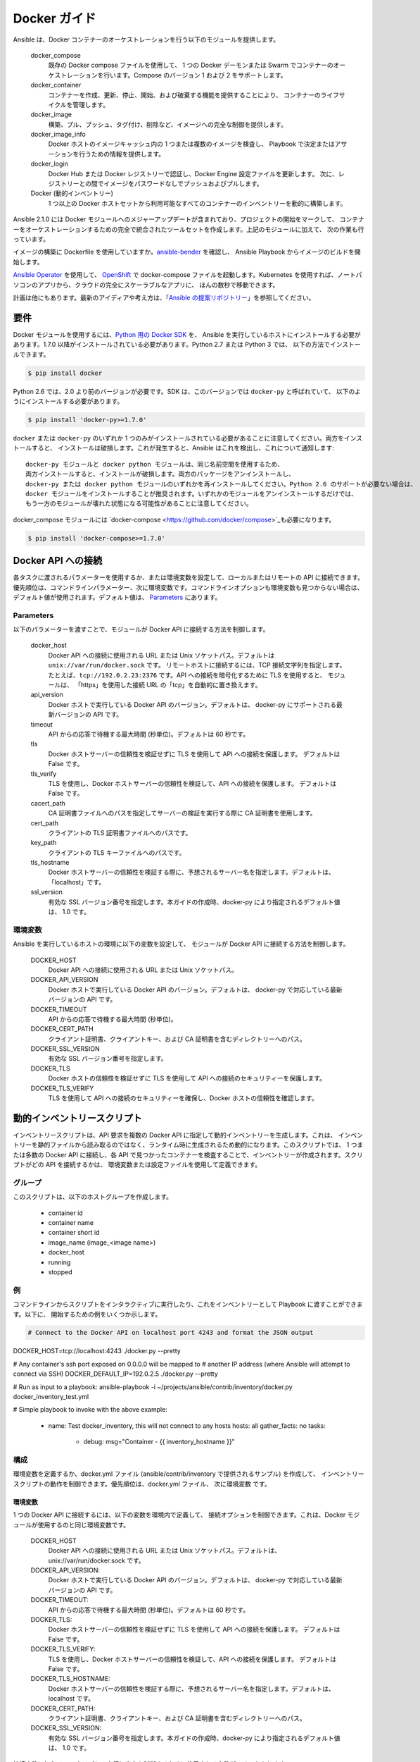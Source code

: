 Docker ガイド
============

Ansible は、Docker コンテナーのオーケストレーションを行う以下のモジュールを提供します。

    docker_compose
        既存の Docker compose ファイルを使用して、
        1 つの Docker デーモンまたは Swarm でコンテナーのオーケストレーションを行います。Compose のバージョン 1 および 2 をサポートします。

    docker_container
        コンテナーを作成、更新、停止、開始、および破棄する機能を提供することにより、
        コンテナーのライフサイクルを管理します。

    docker_image
        構築、プル、プッシュ、タグ付け、削除など、イメージへの完全な制御を提供します。

    docker_image_info
        Docker ホストのイメージキャッシュ内の 1 つまたは複数のイメージを検査し、
        Playbook で決定またはアサーションを行うための情報を提供します。

    docker_login
        Docker Hub または Docker レジストリーで認証し、Docker Engine 設定ファイルを更新します。
        次に、レジストリーとの間でイメージをパスワードなしでプッシュおよびプルします。

    Docker (動的インベントリー)
        1 つ以上の Docker ホストセットから利用可能なすべてのコンテナーのインベントリーを動的に構築します。


Ansible 2.1.0 には Docker モジュールへのメジャーアップデートが含まれており、プロジェクトの開始をマークして、
コンテナーをオーケストレーションするための完全で統合されたツールセットを作成します。上記のモジュールに加えて、
次の作業も行っています。

イメージの構築に Dockerfile を使用していますか。`ansible-bender <https://github.com/ansible-community/ansible-bender>`_ を確認し、
Ansible Playbook からイメージのビルドを開始します。

`Ansible Operator <https://learn.openshift.com/ansibleop/ansible-operator-overview/>`_ を使用して、
`OpenShift <https://www.okd.io/>`_ で docker-compose ファイルを起動します。Kubernetes を使用すれば、ノートパソコンのアプリから、クラウドの完全にスケーラブルなアプリに、
ほんの数秒で移動できます。

計画は他にもあります。最新のアイディアや考え方は、「`Ansible の提案リポジトリー <https://github.com/ansible/proposals/tree/master/docker>`_」を参照してください。

要件
------------

Docker モジュールを使用するには、`Python 用の Docker SDK <https://docker-py.readthedocs.io/en/stable/>`_ を、
Ansible を実行しているホストにインストールする必要があります。1.7.0 以降がインストールされている必要があります。Python 2.7 または Python 3 では、
以下の方法でインストールできます。

.. code-block:: bash

    $ pip install docker

Python 2.6 では、2.0 より前のバージョンが必要です。SDK は、このバージョンでは ``docker-py`` と呼ばれていて、
以下のようにインストールする必要があります。

.. code-block:: bash

    $ pip install 'docker-py>=1.7.0'

``docker`` または ``docker-py`` のいずれか 1 つのみがインストールされている必要があることに注意してください。両方をインストールすると、
インストールは破損します。これが発生すると、Ansible はこれを検出し、これについて通知します::

    docker-py モジュールと docker python モジュールは、同じ名前空間を使用するため、
    両方インストールすると、インストールが破損します。両方のパッケージをアンインストールし、
    docker-py または docker python モジュールのいずれかを再インストールしてください。Python 2.6 のサポートが必要ない場合は、
    docker モジュールをインストールすることが推奨されます。いずれかのモジュールをアンインストールするだけでは、
    もう一方のモジュールが壊れた状態になる可能性があることに注意してください。

docker_compose モジュールには `docker-compose <https://github.com/docker/compose>`_も必要になります。

.. code-block:: bash

   $ pip install 'docker-compose>=1.7.0'


Docker API への接続
----------------------------

各タスクに渡されるパラメーターを使用するか、または環境変数を設定して、ローカルまたはリモートの API に接続できます。
優先順位は、コマンドラインパラメーター、次に環境変数です。コマンドラインオプションも環境変数も見つからない場合は、
デフォルト値が使用されます。デフォルト値は、
`Parameters`_ にあります。


Parameters
..........

以下のパラメーターを渡すことで、モジュールが Docker API に接続する方法を制御します。

    docker_host
        Docker API への接続に使用される URL または Unix ソケットパス。デフォルトは ``unix://var/run/docker.sock`` です。
        リモートホストに接続するには、TCP 接続文字列を指定します。たとえば、``tcp://192.0.2.23:2376`` です。API への接続を暗号化するために TLS を使用すると、
        モジュールは、
        「https」を使用した接続 URL の「tcp」を自動的に置き換えます。

    api_version
        Docker ホストで実行している Docker API のバージョン。デフォルトは、
        docker-py にサポートされる最新バージョンの API です。

    timeout
        API からの応答で待機する最大時間 (秒単位)。デフォルトは 60 秒です。

    tls
        Docker ホストサーバーの信頼性を検証せずに TLS を使用して API への接続を保護します。
        デフォルトは False です。

    tls_verify
        TLS を使用し、Docker ホストサーバーの信頼性を検証して、API への接続を保護します。
        デフォルトは False です。

    cacert_path
        CA 証明書ファイルへのパスを指定してサーバーの検証を実行する際に CA 証明書を使用します。

    cert_path
        クライアントの TLS 証明書ファイルへのパスです。

    key_path
        クライアントの TLS キーファイルへのパスです。

    tls_hostname
        Docker ホストサーバーの信頼性を検証する際に、予想されるサーバー名を指定します。デフォルトは、
        「localhost」です。

    ssl_version
        有効な SSL バージョン番号を指定します。本ガイドの作成時、docker-py により指定されるデフォルト値は、
        1.0 です。


環境変数
.....................

Ansible を実行しているホストの環境に以下の変数を設定して、
モジュールが Docker API に接続する方法を制御します。

    DOCKER_HOST
        Docker API への接続に使用される URL または Unix ソケットパス。

    DOCKER_API_VERSION
        Docker ホストで実行している Docker API のバージョン。デフォルトは、
        docker-py で対応している最新バージョンの API です。

    DOCKER_TIMEOUT
        API からの応答で待機する最大時間 (秒単位)。

    DOCKER_CERT_PATH
        クライアント証明書、クライアントキー、および CA 証明書を含むディレクトリーへのパス。

    DOCKER_SSL_VERSION
        有効な SSL バージョン番号を指定します。

    DOCKER_TLS
        Docker ホストの信頼性を検証せずに TLS を使用して API への接続のセキュリティーを保護します。

    DOCKER_TLS_VERIFY
        TLS を使用して API への接続のセキュリティーを確保し、Docker ホストの信頼性を確認します。


動的インベントリースクリプト
------------------------
インベントリースクリプトは、API 要求を複数の Docker API に指定して動的インベントリーを生成します。これは、
インベントリーを静的ファイルから読み取るのではなく、ランタイム時に生成されるため動的になります。このスクリプトでは、
1 つまたは多数の Docker API に接続し、各 API で見つかったコンテナーを検査することで、インベントリーが作成されます。スクリプトがどの API を接続するかは、
環境変数または設定ファイルを使用して定義できます。

グループ
......
このスクリプトは、以下のホストグループを作成します。

 - container id
 - container name
 - container short id
 - image_name (image_<image name>)
 - docker_host
 - running
 - stopped

例
........

コマンドラインからスクリプトをインタラクティブに実行したり、これをインベントリーとして Playbook に渡すことができます。以下に、
開始するための例をいくつか示します。

.. code-block:: bash

    # Connect to the Docker API on localhost port 4243 and format the JSON output
DOCKER_HOST=tcp://localhost:4243 ./docker.py --pretty

# Any container's ssh port exposed on 0.0.0.0 will be mapped to
# another IP address (where Ansible will attempt to connect via SSH)
DOCKER_DEFAULT_IP=192.0.2.5 ./docker.py --pretty

# Run as input to a playbook:
ansible-playbook -i ~/projects/ansible/contrib/inventory/docker.py docker_inventory_test.yml

# Simple playbook to invoke with the above example:

    - name: Test docker_inventory, this will not connect to any hosts
      hosts: all
      gather_facts: no
      tasks:
        - debug: msg="Container - {{ inventory_hostname }}"

構成
.............
環境変数を定義するか、docker.yml ファイル (ansible/contrib/inventory で提供されるサンプル) を作成して、
インベントリースクリプトの動作を制御できます。優先順位は、docker.yml ファイル、
次に環境変数 です。


環境変数
;;;;;;;;;;;;;;;;;;;;;;

1 つの Docker API に接続するには、以下の変数を環境内で定義して、
接続オプションを制御できます。これは、Docker モジュールが使用するのと同じ環境変数です。

    DOCKER_HOST
        Docker API への接続に使用される URL または Unix ソケットパス。デフォルトは、unix://var/run/docker.sock です。

    DOCKER_API_VERSION:
        Docker ホストで実行している Docker API のバージョン。デフォルトは、
        docker-py で対応している最新バージョンの API です。

    DOCKER_TIMEOUT:
        API からの応答で待機する最大時間 (秒単位)。デフォルトは 60 秒です。

    DOCKER_TLS:
        Docker ホストサーバーの信頼性を検証せずに TLS を使用して API への接続を保護します。
        デフォルトは False です。

    DOCKER_TLS_VERIFY:
        TLS を使用し、Docker ホストサーバーの信頼性を検証して、API への接続を保護します。
        デフォルトは False です。

    DOCKER_TLS_HOSTNAME:
        Docker ホストサーバーの信頼性を検証する際に、予想されるサーバー名を指定します。デフォルトは、
        localhost です。

    DOCKER_CERT_PATH:
        クライアント証明書、クライアントキー、および CA 証明書を含むディレクトリーへのパス。

    DOCKER_SSL_VERSION:
        有効な SSL バージョン番号を指定します。本ガイドの作成時、docker-py により指定されるデフォルト値は、
        1.0 です。

接続変数に加えて、
スクリプトの実行と出力を制御するために使用される変数がいくつかあります。

    DOCKER_CONFIG_FILE
        設定ファイルへのパス。デフォルトは ./docker.yml です。

    DOCKER_PRIVATE_SSH_PORT:
        SSH が接続をリッスンしているプライベートポート (コンテナーポート)。デフォルトは 22 です。

    DOCKER_DEFAULT_IP:
        コンテナーの SSH ポートがインターフェース「0.0.0.0」にマッピングされる場合に ansible_host に割り当てる IP アドレス。


設定ファイル
;;;;;;;;;;;;;;;;;;

設定ファイルを使用すると、インベントリーを構築する Docker API のセットを定義する手段が提供されます。

ファイルのデフォルト名は、インベントリースクリプトの名前から取得します。デフォルトでは、
スクリプトは拡張子が「.yml」のスクリプト (つまり、docker) のベース名を検索します。

環境に DOCKER_CONFIG_FILE を定義することで、スクリプトのデフォルト名を上書きすることもできます。

docker_inventory.yml で定義できるものは、以下のとおりです。

    defaults
        デフォルト接続を定義します。デフォルトはこれから取得して、
        hosts リストで定義されたホストに提供されていない値に適用されます。

    hosts
        複数の Docker ホストからインベントリーを取得する必要がある場合は、hosts 一覧を定義します。

デフォルトのホスト、および hosts リストの各ホストに以下の属性を定義します。

.. code-block:: yaml

  host:
      description:The URL or Unix socket path used to connect to the Docker API.
      required: yes

  tls:
     description:Connect using TLS without verifying the authenticity of the Docker host server.
     default: false
     required: false

  tls_verify:
     description:Connect using TLS without verifying the authenticity of the Docker host server.
     default: false
     required: false

  cert_path:
     description:Path to the client's TLS certificate file.
     default: null
     required: false

  cacert_path:
     description:Use a CA certificate when performing server verification by providing the path to a CA certificate file.
     default: null
     required: false

  key_path:
     description:Path to the client's TLS key file.
     default: null
     required: false

  version:
     description:The Docker API version.
     required: false
     default: will be supplied by the docker-py module.

  timeout:
     description:The amount of time in seconds to wait on an API response.
     required: false
     default:60

  default_ip:
     description:The IP address to assign to ansible_host when the container's SSH port is mapped to interface
     '0.0.0.0'.
     required: false
     default:127.0.0.1

  private_ssh_port:
     description:The port containers use for SSH
     required: false
     default:22
